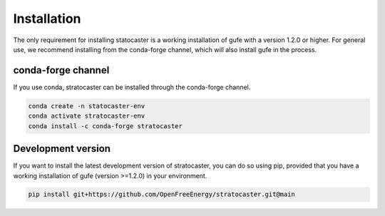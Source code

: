 .. _installation-label:

Installation
============

The only requirement for installing statocaster is a working installation of gufe with a version 1.2.0 or higher.
For general use, we recommend installing from the conda-forge channel, which will also install gufe in the process.

conda-forge channel
~~~~~~~~~~~~~~~~~~~

If you use conda, stratocaster can be installed through the conda-forge channel.

.. code::

   conda create -n statocaster-env
   conda activate stratocaster-env
   conda install -c conda-forge stratocaster

Development version
~~~~~~~~~~~~~~~~~~~

If you want to install the latest development version of stratocaster, you can do so using pip, provided that you have a working installation of gufe (version >=1.2.0) in your environment.

.. code::

   pip install git+https://github.com/OpenFreeEnergy/stratocaster.git@main

